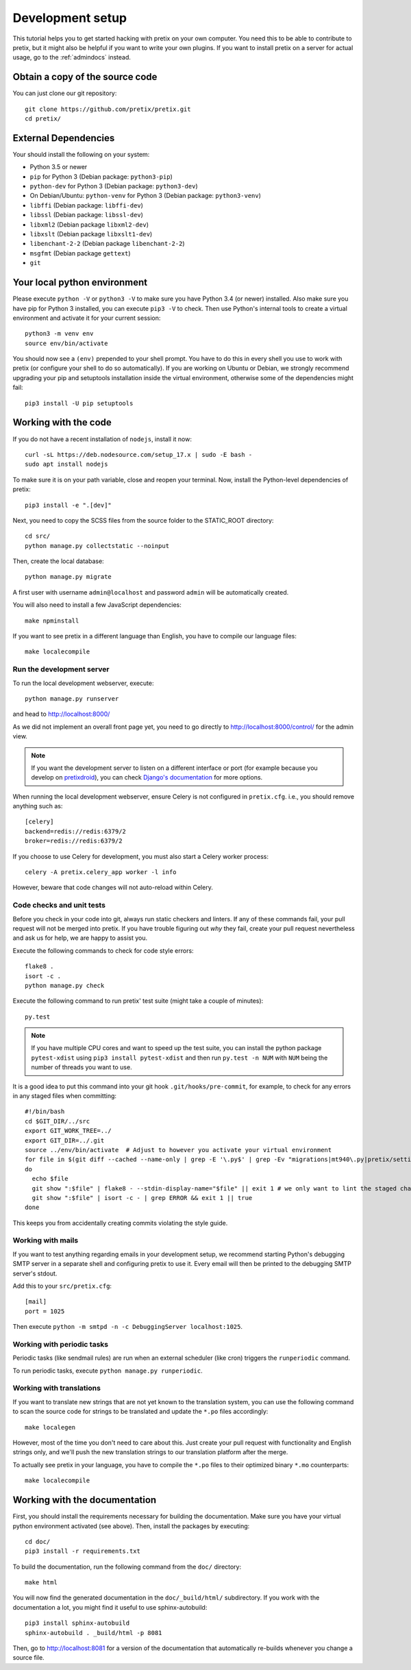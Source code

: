.. _`devsetup`:

Development setup
=================

This tutorial helps you to get started hacking with pretix on your own computer. You need this to
be able to contribute to pretix, but it might also be helpful if you want to write your own plugins.
If you want to install pretix on a server for actual usage, go to the :ref:`admindocs` instead.

Obtain a copy of the source code
--------------------------------
You can just clone our git repository::

    git clone https://github.com/pretix/pretix.git
    cd pretix/

External Dependencies
---------------------
Your should install the following on your system:

* Python 3.5 or newer
* ``pip`` for Python 3 (Debian package: ``python3-pip``)
* ``python-dev`` for Python 3 (Debian package: ``python3-dev``)
* On Debian/Ubuntu: ``python-venv`` for Python 3 (Debian package: ``python3-venv``)
* ``libffi`` (Debian package: ``libffi-dev``)
* ``libssl`` (Debian package: ``libssl-dev``)
* ``libxml2`` (Debian package ``libxml2-dev``)
* ``libxslt`` (Debian package ``libxslt1-dev``)
* ``libenchant-2-2`` (Debian package ``libenchant-2-2``)
* ``msgfmt`` (Debian package ``gettext``)
* ``git``

Your local python environment
-----------------------------

Please execute ``python -V`` or ``python3 -V`` to make sure you have Python 3.4
(or newer) installed. Also make sure you have pip for Python 3 installed, you can
execute ``pip3 -V`` to check. Then use Python's internal tools to create a virtual
environment and activate it for your current session::

    python3 -m venv env
    source env/bin/activate

You should now see a ``(env)`` prepended to your shell prompt. You have to do this
in every shell you use to work with pretix (or configure your shell to do so
automatically). If you are working on Ubuntu or Debian, we strongly recommend upgrading
your pip and setuptools installation inside the virtual environment, otherwise some of
the dependencies might fail::

    pip3 install -U pip setuptools

Working with the code
---------------------
If you do not have a recent installation of ``nodejs``, install it now::

    curl -sL https://deb.nodesource.com/setup_17.x | sudo -E bash -
    sudo apt install nodejs

To make sure it is on your path variable, close and reopen your terminal. Now, install the Python-level dependencies of pretix::

    pip3 install -e ".[dev]"

Next, you need to copy the SCSS files from the source folder to the STATIC_ROOT directory::

    cd src/
    python manage.py collectstatic --noinput

Then, create the local database::

    python manage.py migrate

A first user with username ``admin@localhost`` and password ``admin`` will be automatically
created.

You will also need to install a few JavaScript dependencies::

    make npminstall

If you want to see pretix in a different language than English, you have to compile our language
files::

    make localecompile

Run the development server
^^^^^^^^^^^^^^^^^^^^^^^^^^
To run the local development webserver, execute::

    python manage.py runserver

and head to http://localhost:8000/

As we did not implement an overall front page yet, you need to go directly to
http://localhost:8000/control/ for the admin view.

.. note:: If you want the development server to listen on a different interface or
          port (for example because you develop on `pretixdroid`_), you can check
          `Django's documentation`_ for more options.

When running the local development webserver, ensure Celery is not configured
in ``pretix.cfg``. i.e., you should remove anything such as::

    [celery]
    backend=redis://redis:6379/2
    broker=redis://redis:6379/2

If you choose to use Celery for development, you must also start a Celery worker
process::

    celery -A pretix.celery_app worker -l info

However, beware that code changes will not auto-reload within Celery.

.. _`checksandtests`:

Code checks and unit tests
^^^^^^^^^^^^^^^^^^^^^^^^^^
Before you check in your code into git, always run static checkers and linters. If any of these commands fail,
your pull request will not be merged into pretix. If you have trouble figuring out *why* they fail, create your
pull request nevertheless and ask us for help, we are happy to assist you.

Execute the following commands to check for code style errors::

    flake8 .
    isort -c .
    python manage.py check

Execute the following command to run pretix' test suite (might take a couple of minutes)::

    py.test

.. note:: If you have multiple CPU cores and want to speed up the test suite, you can install the python
          package ``pytest-xdist`` using ``pip3 install pytest-xdist`` and then run ``py.test -n NUM`` with
          ``NUM`` being the number of threads you want to use.

It is a good idea to put this command into your git hook ``.git/hooks/pre-commit``,
for example, to check for any errors in any staged files when committing::

    #!/bin/bash
    cd $GIT_DIR/../src
    export GIT_WORK_TREE=../
    export GIT_DIR=../.git
    source ../env/bin/activate  # Adjust to however you activate your virtual environment
    for file in $(git diff --cached --name-only | grep -E '\.py$' | grep -Ev "migrations|mt940\.py|pretix/settings\.py|make_testdata\.py|testutils/settings\.py|tests/settings\.py|pretix/base/models/__init__\.py|.*_pb2\.py")
    do
      echo $file
      git show ":$file" | flake8 - --stdin-display-name="$file" || exit 1 # we only want to lint the staged changes, not any un-staged changes
      git show ":$file" | isort -c - | grep ERROR && exit 1 || true
    done



This keeps you from accidentally creating commits violating the style guide.

Working with mails
^^^^^^^^^^^^^^^^^^
If you want to test anything regarding emails in your development setup, we recommend
starting Python's debugging SMTP server in a separate shell and configuring pretix to use it.
Every email will then be printed to the debugging SMTP server's stdout.

Add this to your ``src/pretix.cfg``::

    [mail]
    port = 1025

Then execute ``python -m smtpd -n -c DebuggingServer localhost:1025``.

Working with periodic tasks
^^^^^^^^^^^^^^^^^^^^^^^^^^^
Periodic tasks (like sendmail rules) are run when an external scheduler (like cron)
triggers the ``runperiodic`` command.

To run periodic tasks, execute ``python manage.py runperiodic``.

Working with translations
^^^^^^^^^^^^^^^^^^^^^^^^^
If you want to translate new strings that are not yet known to the translation system,
you can use the following command to scan the source code for strings to be translated
and update the ``*.po`` files accordingly::

    make localegen

However, most of the time you don't need to care about this. Just create your pull request
with functionality and English strings only, and we'll push the new translation strings
to our translation platform after the merge.

To actually see pretix in your language, you have to compile the ``*.po`` files to their
optimized binary ``*.mo`` counterparts::

    make localecompile


Working with the documentation
------------------------------
First, you should install the requirements necessary for building the documentation.
Make sure you have your virtual python environment activated (see above). Then, install the
packages by executing::

    cd doc/
    pip3 install -r requirements.txt

To build the documentation, run the following command from the ``doc/`` directory::

    make html

You will now find the generated documentation in the ``doc/_build/html/`` subdirectory. If you work
with the documentation a lot, you might find it useful to use sphinx-autobuild::

    pip3 install sphinx-autobuild
    sphinx-autobuild . _build/html -p 8081

Then, go to http://localhost:8081 for a version of the documentation that automatically re-builds
whenever you change a source file.

.. _Django's documentation: https://docs.djangoproject.com/en/1.11/ref/django-admin/#runserver
.. _pretixdroid: https://github.com/pretix/pretixdroid
